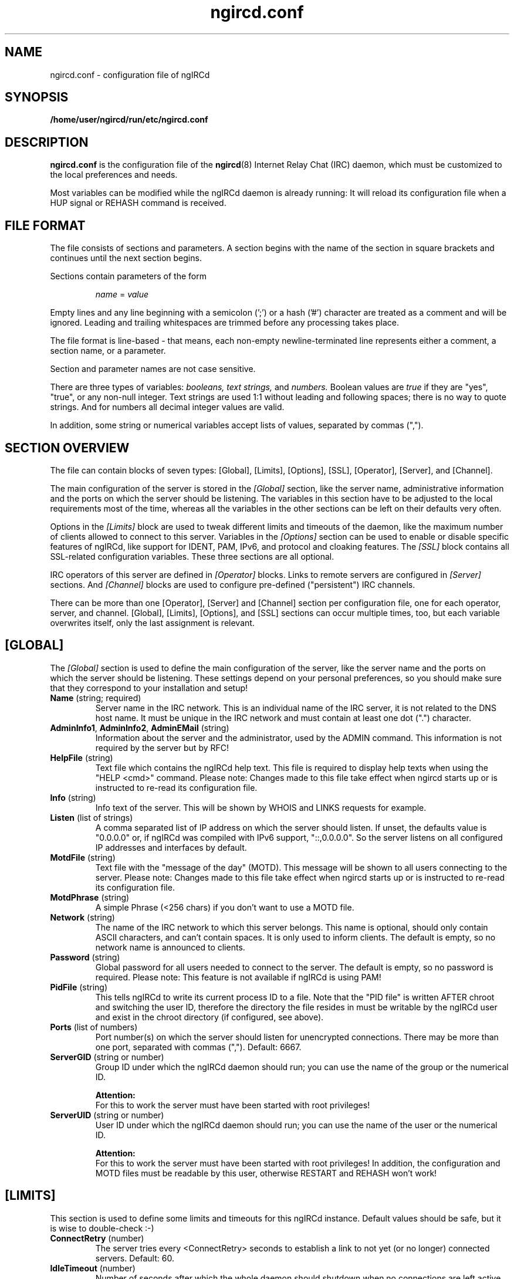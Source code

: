 .\"
.\" ngircd.conf(5) manual page template
.\"
.TH ngircd.conf 5 "Jan 2017" ngIRCd "ngIRCd Manual"
.SH NAME
ngircd.conf \- configuration file of ngIRCd
.SH SYNOPSIS
.B /home/user/ngircd/run/etc/ngircd.conf
.SH DESCRIPTION
.BR ngircd.conf
is the configuration file of the
.BR ngircd (8)
Internet Relay Chat (IRC) daemon, which must be customized to the local
preferences and needs.
.PP
Most variables can be modified while the ngIRCd daemon is already running:
It will reload its configuration file when a HUP signal or REHASH command
is received.
.SH "FILE FORMAT"
The file consists of sections and parameters. A section begins with the name
of the section in square brackets and continues until the next section
begins.
.PP
Sections contain parameters of the form
.PP
.RS
.I name
=
.I value
.RE
.PP
Empty lines and any line beginning with a semicolon (';') or a hash ('#')
character are treated as a comment and will be ignored. Leading and trailing
whitespaces are trimmed before any processing takes place.
.PP
The file format is line-based - that means, each non-empty newline-terminated
line represents either a comment, a section name, or a parameter.
.PP
Section and parameter names are not case sensitive.
.PP
There are three types of variables:
.I booleans,
.I text strings,
and
.I numbers.
Boolean values are
.I true
if they are "yes", "true", or any non-null integer. Text strings are used 1:1
without leading and following spaces; there is no way to quote strings. And
for numbers all decimal integer values are valid.
.PP
In addition, some string or numerical variables accept lists of values,
separated by commas (",").
.SH "SECTION OVERVIEW"
The file can contain blocks of seven types: [Global], [Limits], [Options],
[SSL], [Operator], [Server], and [Channel].
.PP
The main configuration of the server is stored in the
.I [Global]
section, like the server name, administrative information and the ports on
which the server should be listening. The variables in this section have to be
adjusted to the local requirements most of the time, whereas all the variables
in the other sections can be left on their defaults very often.
.PP
Options in the
.I [Limits]
block are used to tweak different limits and timeouts of the daemon, like the
maximum number of clients allowed to connect to this server. Variables in the
.I [Options]
section can be used to enable or disable specific features of ngIRCd, like
support for IDENT, PAM, IPv6, and protocol and cloaking features. The
.I [SSL]
block contains all SSL-related configuration variables. These three sections
are all optional.
.PP
IRC operators of this server are defined in
.I [Operator]
blocks. Links to remote servers are configured in
.I [Server]
sections. And
.I [Channel]
blocks are used to configure pre-defined ("persistent") IRC channels.
.PP
There can be more than one [Operator], [Server] and [Channel] section per
configuration file, one for each operator, server, and channel. [Global],
[Limits], [Options], and [SSL] sections can occur multiple times, too, but
each variable overwrites itself, only the last assignment is relevant.
.SH [GLOBAL]
The
.I [Global]
section is used to define the main configuration of the server,
like the server name and the ports on which the server should be listening.
These settings depend on your personal preferences, so you should make sure
that they correspond to your installation and setup!
.TP
\fBName\fR (string; required)
Server name in the IRC network. This is an individual name of the IRC
server, it is not related to the DNS host name. It must be unique in the
IRC network and must contain at least one dot (".") character.
.TP
\fBAdminInfo1\fR, \fBAdminInfo2\fR, \fBAdminEMail\fR (string)
Information about the server and the administrator, used by the ADMIN
command. This information is not required by the server but by RFC!
.TP
\fBHelpFile\fR (string)
Text file which contains the ngIRCd help text. This file is required
to display help texts when using the "HELP <cmd>" command.
Please note: Changes made to this file take effect when ngircd starts up
or is instructed to re-read its configuration file.
.TP
\fBInfo\fR (string)
Info text of the server. This will be shown by WHOIS and LINKS requests for
example.
.TP
\fBListen\fR (list of strings)
A comma separated list of IP address on which the server should listen.
If unset, the defaults value is "0.0.0.0" or, if ngIRCd was compiled
with IPv6 support, "::,0.0.0.0". So the server listens on all configured
IP addresses and interfaces by default.
.TP
\fBMotdFile\fR (string)
Text file with the "message of the day" (MOTD). This message will be shown to
all users connecting to the server. Please note: Changes made to this file
take effect when ngircd starts up or is instructed to re-read its
configuration file.
.TP
\fBMotdPhrase\fR (string)
A simple Phrase (<256 chars) if you don't want to use a MOTD file.
.TP
\fBNetwork\fR (string)
The name of the IRC network to which this server belongs. This name is
optional, should only contain ASCII characters, and can't contain spaces.
It is only used to inform clients. The default is empty, so no network
name is announced to clients.
.TP
\fBPassword\fR (string)
Global password for all users needed to connect to the server. The default is
empty, so no password is required. Please note: This feature is not available
if ngIRCd is using PAM!
.TP
\fBPidFile\fR (string)
This tells ngIRCd to write its current process ID to a file. Note that the
"PID file" is written AFTER chroot and switching the user ID, therefore the
directory the file resides in must be writable by the ngIRCd user and exist
in the chroot directory (if configured, see above).
.TP
\fBPorts\fR (list of numbers)
Port number(s) on which the server should listen for unencrypted connections.
There may be more than one port, separated with commas (","). Default: 6667.
.TP
\fBServerGID\fR (string or number)
Group ID under which the ngIRCd daemon should run; you can use the name of the
group or the numerical ID.
.PP
.RS
.B Attention:
.br
For this to work the server must have been started with root privileges!
.RE
.TP
\fBServerUID\fR (string or number)
User ID under which the ngIRCd daemon should run; you can use the name of the
user or the numerical ID.
.PP
.RS
.B Attention:
.br
For this to work the server must have been started with root privileges! In
addition, the configuration and MOTD files must be readable by this user,
otherwise RESTART and REHASH won't work!
.RE
.SH [LIMITS]
This section is used to define some limits and timeouts for this ngIRCd
instance. Default values should be safe, but it is wise to double-check :-)
.TP
\fBConnectRetry\fR (number)
The server tries every <ConnectRetry> seconds to establish a link to not yet
(or no longer) connected servers. Default: 60.
.TP
\fBIdleTimeout\fR (number)
Number of seconds after which the whole daemon should shutdown when no
connections are left active after handling at least one client (0: never). This
can be useful for testing or when ngIRCd is started using "socket activation"
with systemd(8), for example. Default: 0.
.TP
\fBMaxConnections\fR (number)
Maximum number of simultaneous in- and outbound connections the server is
allowed to accept (0: unlimited). Default: 0.
.TP
\fBMaxConnectionsIP\fR (number)
Maximum number of simultaneous connections from a single IP address that
the server will accept (0: unlimited). This configuration options lowers
the risk of denial of service attacks (DoS). Default: 5.
.TP
\fBMaxJoins\fR (number)
Maximum number of channels a user can be member of (0: no limit).
Default: 10.
.TP
\fBMaxNickLength\fR (number)
Maximum length of an user nickname (Default: 9, as in RFC 2812). Please
note that all servers in an IRC network MUST use the same maximum nickname
length!
.TP
\fBMaxListSize\fR (number)
Maximum number of channels returned in response to a LIST command. Default: 100.
.TP
\fBPingTimeout\fR (number)
After <PingTimeout> seconds of inactivity the server will send a PING to
the peer to test whether it is alive or not. Default: 120.
.TP
\fBPongTimeout\fR (number)
If a client fails to answer a PING with a PONG within <PongTimeout>
seconds, it will be disconnected by the server. Default: 20.
.SH [OPTIONS]
Optional features and configuration options to further tweak the behavior of
ngIRCd are configured in this section. If you want to get started quickly, you
most probably don't have to make changes here -- they are all optional.
.TP
\fBAllowedChannelTypes\fR (string)
List of allowed channel types (channel prefixes) for newly created channels
on the local server. By default, all supported channel types are allowed.
Set this variable to the empty string to disallow creation of new channels
by local clients at all. Default: #&+
.TP
\fBAllowRemoteOper\fR (boolean)
If this option is active, IRC operators connected to remote servers are allowed
to control this local server using administrative commands, for example like
CONNECT, DIE, SQUIT etc. Default: no.
.TP
\fBChrootDir\fR (string)
A directory to chroot in when everything is initialized. It doesn't need
to be populated if ngIRCd is compiled as a static binary. By default ngIRCd
won't use the chroot() feature.
.PP
.RS
.B Attention:
.br
For this to work the server must have been started with root privileges!
.RE
.TP
\fBCloakHost\fR (string)
Set this hostname for every client instead of the real one. Default: empty,
don't change. Use %x to add the hashed value of the original hostname.
.TP
\fBCloakHostModeX\fR (string)
Use this hostname for hostname cloaking on clients that have the user mode
"+x" set, instead of the name of the server. Default: empty, use the name
of the server. Use %x to add the hashed value of the original hostname
.TP
\fBCloakHostSalt\fR (string)
The Salt for cloaked hostname hashing. When undefined a random hash is
generated after each server start.
.TP
\fBCloakUserToNick\fR (boolean)
Set every clients' user name and real name to their nickname and hide the one
supplied by the IRC client. Default: no.
.TP
\fBConnectIPv4\fR (boolean)
Set this to no if you do not want ngIRCd to connect to other IRC servers using
the IPv4 protocol. This allows the usage of ngIRCd in IPv6-only setups.
Default: yes.
.TP
\fBConnectIPv6\fR (boolean)
Set this to no if you do not want ngIRCd to connect to other IRC servers using
the IPv6 protocol.
Default: yes.
.TP
\fBDefaultUserModes\fR (string)
Default user mode(s) to set on new local clients. Please note that only modes
can be set that the client could set using regular MODE commands, you can't
set "a" (away) for example!
Default: none.
.TP
\fBDNS\fR (boolean)
If set to false, ngIRCd will not make any DNS lookups when clients connect.
If you configure the daemon to connect to other servers, ngIRCd may still
perform a DNS lookup if required.
Default: yes.
.TP
\fBIdent\fR (boolean)
If ngIRCd is compiled with IDENT support this can be used to disable IDENT
lookups at run time.
Users identified using IDENT are registered without the "~" character
prepended to their user name.
Default: yes.
.TP
\fBIncludeDir\fR (string)
Directory containing configuration snippets (*.conf), that should be read in
after parsing the current configuration file.
Default: none.
.TP
\fBMorePrivacy\fR (boolean)
This will cause ngIRCd to censor user idle time, logon time as well as the
PART/QUIT messages (that are sometimes used to inform everyone about which
client software is being used). WHOWAS requests are also silently ignored,
and NAMES output doesn't list any clients for non-members.
This option is most useful when ngIRCd is being used together with
anonymizing software such as TOR or I2P and one does not wish to make it
too easy to collect statistics on the users.
Default: no.
.TP
\fBNoticeBeforeRegistration\fR (boolean)
Normally ngIRCd doesn't send any messages to a client until it is registered.
Enable this option to let the daemon send "NOTICE *" messages to clients
while connecting. Default: no.
.TP
\fBOperCanUseMode\fR (boolean)
Should IRC Operators be allowed to use the MODE command even if they are
not(!) channel-operators? Default: no.
.TP
\fBOperChanPAutoOp\fR (boolean)
Should IRC Operators get AutoOp (+o) in persistent (+P) channels?
Default: yes.
.TP
\fBOperServerMode\fR (boolean)
If \fBOperCanUseMode\fR is enabled, this may lead the compatibility problems
with Servers that run the ircd-irc2 Software. This Option "masks" mode
requests by non-chanops as if they were coming from the server. Default: no;
only enable it if you have ircd-irc2 servers in your IRC network.
.TP
\fBPAM\fR (boolean)
If ngIRCd is compiled with PAM support this can be used to disable all calls
to the PAM library at runtime; all users connecting without password are
allowed to connect, all passwords given will fail.
Users identified using PAM are registered without the "~" character
prepended to their user name.
Default: yes.
.TP
\fBPAMIsOptional\fR (boolean)
When PAM is enabled, all clients are required to be authenticated using PAM;
connecting to the server without successful PAM authentication isn't possible.
If this option is set, clients not sending a password are still allowed to
connect: they won't become "identified" and keep the "~" character prepended
to their supplied user name.
Please note:
To make some use of this behavior, it most probably isn't useful to enable
"Ident", "PAM" and "PAMIsOptional" at the same time, because you wouldn't be
able to distinguish between Ident'ified and PAM-authenticated users: both
don't have a "~" character prepended to their respective user names!
Default: no.
.TP
\fBPAMServiceName\fR (string)
When PAM is enabled, this value determines the used PAM configuration.
This setting allows to run multiple ngIRCd instances with different
PAM configurations on each instance. If you set it to "ngircd-foo",
PAM will use /etc/pam.d/ngircd-foo instead of the default
/etc/pam.d/ngircd.
Default: ngircd.
.TP
\fBRequireAuthPing\fR (boolean)
Let ngIRCd send an "authentication PING" when a new client connects, and
register this client only after receiving the corresponding "PONG" reply.
Default: no.
.TP
\fBScrubCTCP\fR (boolean)
If set to true, ngIRCd will silently drop all CTCP requests sent to it from
both clients and servers. It will also not forward CTCP requests to any
other servers. CTCP requests can be used to query user clients about which
software they are using and which versions said software is. CTCP can also be
used to reveal clients IP numbers. ACTION CTCP requests are not blocked,
this means that /me commands will not be dropped, but please note that
blocking CTCP will disable file sharing between users!
Default: no.
.TP
\fBSyslogFacility\fR (string)
Syslog "facility" to which ngIRCd should send log messages. Possible
values are system dependent, but most probably "auth", "daemon", "user"
and "local1" through "local7" are possible values; see syslog(3).
Default is "local5" for historical reasons, you probably want to
change this to "daemon", for example.
.TP
\fBWebircPassword\fR (string)
Password required for using the WEBIRC command used by some Web-to-IRC
gateways. If not set or empty, the WEBIRC command can't be used.
Default: not set.
.SH [SSL]
All SSL-related configuration variables are located in the
.I [SSL]
section. Please note that this whole section is only recognized by ngIRCd
when it is compiled with support for SSL using OpenSSL or GnuTLS!
.TP
\fBCertFile\fR (string)
SSL Certificate file of the private server key.
.TP
\fBCipherList\fR (string)
Select cipher suites allowed for SSL/TLS connections.  This defaults to
"HIGH:!aNULL:@STRENGTH:!SSLv3" (OpenSSL) or "SECURE128:-VERS-SSL3.0" (GnuTLS).
Please see 'man 1ssl ciphers' (OpenSSL) and 'man 3 gnutls_priority_init'
(GnuTLS) for details.
.TP
\fBDHFile\fR (string)
Name of the Diffie-Hellman Parameter file. Can be created with GnuTLS
"certtool \-\-generate-dh-params" or "openssl dhparam". If this file is not
present, it will be generated on startup when ngIRCd was compiled with GnuTLS
support (this may take some time). If ngIRCd was compiled with OpenSSL, then
(Ephemeral)-Diffie-Hellman Key Exchanges and several Cipher Suites will not be
available.
.TP
\fBKeyFile\fR (string)
Filename of SSL Server Key to be used for SSL connections. This is required
for SSL/TLS support.
.TP
\fBKeyFilePassword\fR (string)
OpenSSL only: Password to decrypt the private key file.
.TP
\fBPorts\fR (list of numbers)
Same as \fBPorts\fR , except that ngIRCd will expect incoming connections
to be SSL/TLS encrypted. Common port numbers for SSL-encrypted IRC are 6669
and 6697. Default: none.
.SH [OPERATOR]
.I [Operator]
sections are used to define IRC Operators. There may be more than one
.I [Operator]
block, one for each local operator.
.TP
\fBName\fR (string)
ID of the operator (may be different of the nickname).
.TP
\fBPassword\fR (string)
Password of the IRC operator.
.TP
\fBMask\fR (string)
Mask that is to be checked before an /OPER for this account is accepted.
Example: nick!ident@*.example.com
.SH [SERVER]
Other servers are configured in
.I [Server]
sections. If you configure a port for the connection, then this ngIRCd
tries to connect to to the other server on the given port (active);
if not, it waits for the other server to connect (passive).
.PP
ngIRCd supports "server groups": You can assign an "ID" to every server
with which you want this ngIRCd to link, and the daemon ensures that at
any given time only one direct link exists to servers with the same ID.
So if a server of a group won't answer, ngIRCd tries to connect to the next
server in the given group (="with the same ID"), but never tries to connect
to more than one server of this group simultaneously.
.PP
There may be more than one
.I [Server]
block.
.TP
\fBName\fR (string)
IRC name of the remote server.
.TP
\fBHost\fR (string)
Internet host name (or IP address) of the peer.
.TP
\fBBind\fR (string)
IP address to use as source IP for the outgoing connection. Default is
to let the operating system decide.
.TP
\fBPort\fR (number)
Port of the remote server to which ngIRCd should connect (active).
If no port is assigned to a configured server, the daemon only waits for
incoming connections (passive, default).
.TP
\fBMyPassword\fR (string)
Own password for this connection. This password has to be configured as
\fBPeerPassword\fR on the other server. Must not have ':' as first character.
.TP
\fBPeerPassword\fR (string)
Foreign password for this connection. This password has to be configured as
\fBMyPassword\fR on the other server.
.TP
\fBGroup\fR (number)
Group of this server (optional).
.TP
\fBPassive\fR (boolean)
Disable automatic connection even if port value is specified. Default: false.
You can use the IRC Operator command CONNECT later on to create the link.
.TP
\fBSSLConnect\fR (boolean)
Connect to the remote server using TLS/SSL. Default: false.
.TP
\fBServiceMask\fR (string)
Define a (case insensitive) list of masks matching nicknames that should be
treated as IRC services when introduced via this remote server, separated
by commas (","). REGULAR SERVERS DON'T NEED this parameter, so leave it empty
(which is the default).
.PP
.RS
When you are connecting IRC services which mask as a IRC server and which use
"virtual users" to communicate with, for example "NickServ" and "ChanServ",
you should set this parameter to something like "*Serv", "*Serv,OtherNick",
or "NickServ,ChanServ,XyzServ".
.SH [CHANNEL]
Pre-defined channels can be configured in
.I [Channel]
sections. Such channels are created by the server when starting up and even
persist when there are no more members left.
.PP
Persistent channels are marked with the mode 'P', which can be set and unset
by IRC operators like other modes on the fly.
.PP
There may be more than one
.I [Channel]
block.
.TP
\fBName\fR (string)
Name of the channel, including channel prefix ("#" or "&").
.TP
\fBTopic\fR (string)
Topic for this channel.
.TP
\fBModes\fR (string)
Initial channel modes.
.TP
\fBKey\fR (string)
Sets initial channel key (only relevant if channel mode "k" is set).
.TP
\fBKeyFile\fR (string)
Path and file name of a "key file" containing individual channel keys for
different users. The file consists of plain text lines with the following
syntax (without spaces!):
.PP
.RS
.RS
.I user
:
.I nick
:
.I key
.RE
.PP
.I user
and
.I nick
can contain the wildcard character "*".
.br
.I key
is an arbitrary password.
.PP
Valid examples are:
.PP
.RS
*:*:KeY
.br
*:nick:123
.br
~user:*:xyz
.RE
.PP
The key file is read on each JOIN command when this channel has a key
(channel mode +k). Access is granted, if a) the channel key set using the
MODE +k command or b) one of the lines in the key file match.
.PP
.B Please note:
.br
The file is not reopened on each access, so you can modify and overwrite it
without problems, but moving or deleting the file will have not effect until
the daemon re-reads its configuration!
.RE
.TP
\fBMaxUsers\fR (number)
Set maximum user limit for this channel (only relevant if channel mode "l"
is set).
.SH HINTS
It's wise to use "ngircd \-\-configtest" to validate the configuration file
after changing it. See
.BR ngircd (8)
for details.
.SH AUTHOR
Alexander Barton, <alex@barton.de>
.br
Florian Westphal, <fw@strlen.de>
.PP
Homepage: http://ngircd.barton.de/
.SH "SEE ALSO"
.BR ngircd (8)
.\"
.\" -eof-
